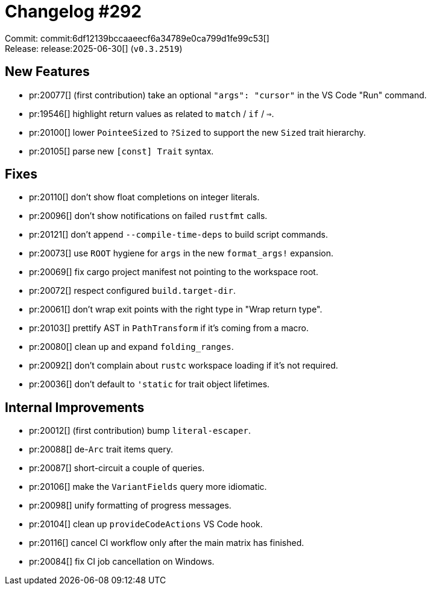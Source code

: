= Changelog #292
:sectanchors:
:experimental:
:page-layout: post

Commit: commit:6df12139bccaaeecf6a34789e0ca799d1fe99c53[] +
Release: release:2025-06-30[] (`v0.3.2519`)

== New Features

* pr:20077[] (first contribution) take an optional `"args": "cursor"` in the VS Code "Run" command.
* pr:19546[] highlight return values as related to `match` / `if` / `=>`.
* pr:20100[] lower `PointeeSized` to `?Sized` to support the new `Sized` trait hierarchy.
* pr:20105[] parse new `[const] Trait` syntax.

== Fixes

* pr:20110[] don't show float completions on integer literals.
* pr:20096[] don't show notifications on failed `rustfmt` calls.
* pr:20121[] don't append `--compile-time-deps` to build script commands.
* pr:20073[] use `ROOT` hygiene for `args` in the new `format_args!` expansion.
* pr:20069[] fix cargo project manifest not pointing to the workspace root.
* pr:20072[] respect configured `build.target-dir`.
* pr:20061[] don't wrap exit points with the right type in "Wrap return type".
* pr:20103[] prettify AST in `PathTransform` if it's coming from a macro.
* pr:20080[] clean up and expand `folding_ranges`.
* pr:20092[] don't complain about `rustc` workspace loading if it's not required.
* pr:20036[] don't default to `'static` for trait object lifetimes.

== Internal Improvements

* pr:20012[] (first contribution) bump `literal-escaper`.
* pr:20088[] de-`Arc` trait items query.
* pr:20087[] short-circuit a couple of queries.
* pr:20106[] make the `VariantFields` query more idiomatic.
* pr:20098[] unify formatting of progress messages.
* pr:20104[] clean up `provideCodeActions` VS Code hook.
* pr:20116[] cancel CI workflow only after the main matrix has finished.
* pr:20084[] fix CI job cancellation on Windows.
